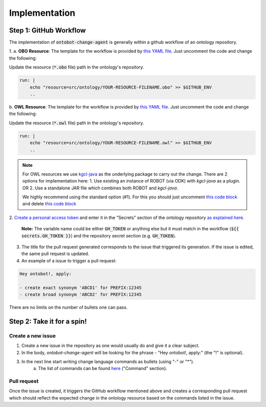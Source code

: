 Implementation
===============

Step 1: GitHub Workflow
-----------------------

The implementation of :code:`ontobot-change-agent` is generally within a github workflow of an ontology 
repository.

1.
a. **OBO Resource**: The template for the workflow is provided by `this YAML file <https://github.com/hrshdhgd/ontobot-change-agent/blob/main/.github/workflows/new-pr.yml>`_.
Just uncomment the code and change the following:

Update the resource (:code:`*.obo` file) path in the ontology's repository.

.. code-block:: shell

    run: |
        echo "resource=src/ontology/YOUR-RESOURCE-FILENAME.obo" >> $GITHUB_ENV
        ..

b. **OWL Resource**: The template for the workflow is provided by `this YAML file <https://github.com/hrshdhgd/ontobot-change-agent/blob/main/.github/workflows/new-pr-java.yml>`_.
Just uncomment the code and change the following:

Update the resource (:code:`*.owl` file) path in the ontology's repository.

.. code-block:: shell

    run: |
        echo "resource=src/ontology/YOUR-RESOURCE-FILENAME.owl" >> $GITHUB_ENV
        ..
.. note::
    For OWL resources we use `kgcl-java <https://github.com/gouttegd/kgcl-java/tree/master>`_ as the underlying package to carry out the change.
    There are 2 options for implementation here:
    1. Use existing an instance of ROBOT (via ODK) with `kgcl-java` as a plugin. OR
    2. Use a standalone JAR file which combines both ROBOT and `kgcl-java`.

    We highly recommend using the standard option (#1). For this you should just uncomment `this code block <https://github.com/hrshdhgd/ontobot-change-agent/blob/b60d32375941c19672deace22b74814e04a73284/.github/workflows/new-pr-java.yml#L56-L62>`_
    and delete `this code block <https://github.com/hrshdhgd/ontobot-change-agent/blob/b60d32375941c19672deace22b74814e04a73284/.github/workflows/new-pr-java.yml#L63-L68>`_

2. `Create a personal access token <https://docs.github.com/en/enterprise-server@3.4/authentication/keeping-your-account-and-data-secure/creating-a-personal-access-token>`_ 
and enter it in the "Secrets" section of the ontology repository `as explained here <https://docs.github.com/en/actions/security-guides/encrypted-secrets>`_.
    **Note:** The variable name could be either :code:`GH_TOKEN` or anything else but it must match
    in the workflow (:code:`${{ secrets.GH_TOKEN }}`) and the repository secret section (e.g. :code:`GH_TOKEN`).

3. The title for the pull request generated corresponds to the issue that triggered its generation. If the issue is edited, the same pull request is updated.

4. An example of a issue to trigger a pull request:

.. code-block:: html

    Hey ontobot!, apply:
    
    - create exact synonym 'ABCD1' for PREFIX:12345
    - create broad synonym 'ABCD2' for PREFIX:12345

    
There are no limits on the number of bullets one can pass.

Step 2: Take it for a spin!
---------------------------

Create a new issue
""""""""""""""""""
1. Create a new issue in the repository as one would usually do and give it a clear subject.
2. In the body, `ontobot-change-agent` will be looking for the phrase - "Hey ontobot!, apply:" (the "!" is optional).
3. In the next line start writing change language commands as bullets (using "-" or "*").
    a. The list of commands can be found `here <https://incatools.github.io/kgcl/examples/>`_ ("Command" section).

Pull request
""""""""""""
Once the issue is created, it triggers the GitHub workflow mentioned above and creates a corresponding pull request
which should reflect the expected change in the ontology resource based on the commands listed in the issue.